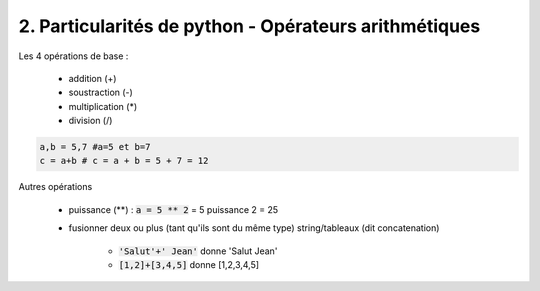 ========================================================
2. Particularités de python - Opérateurs arithmétiques
========================================================

Les 4 opérations de base :

	*	addition (+)
	* soustraction (-)
	* multiplication (\*)
	* division (/)

.. code:: python

	a,b = 5,7 #a=5 et b=7
	c = a+b # c = a + b = 5 + 7 = 12

Autres opérations

	* puissance (**) : :code:`a = 5 ** 2` = 5 puissance 2 = 25
	* fusionner deux ou plus (tant qu'ils sont du même type) string/tableaux (dit concatenation)

		* :code:`'Salut'+' Jean'` donne 'Salut Jean'
		* :code:`[1,2]+[3,4,5]` donne [1,2,3,4,5]